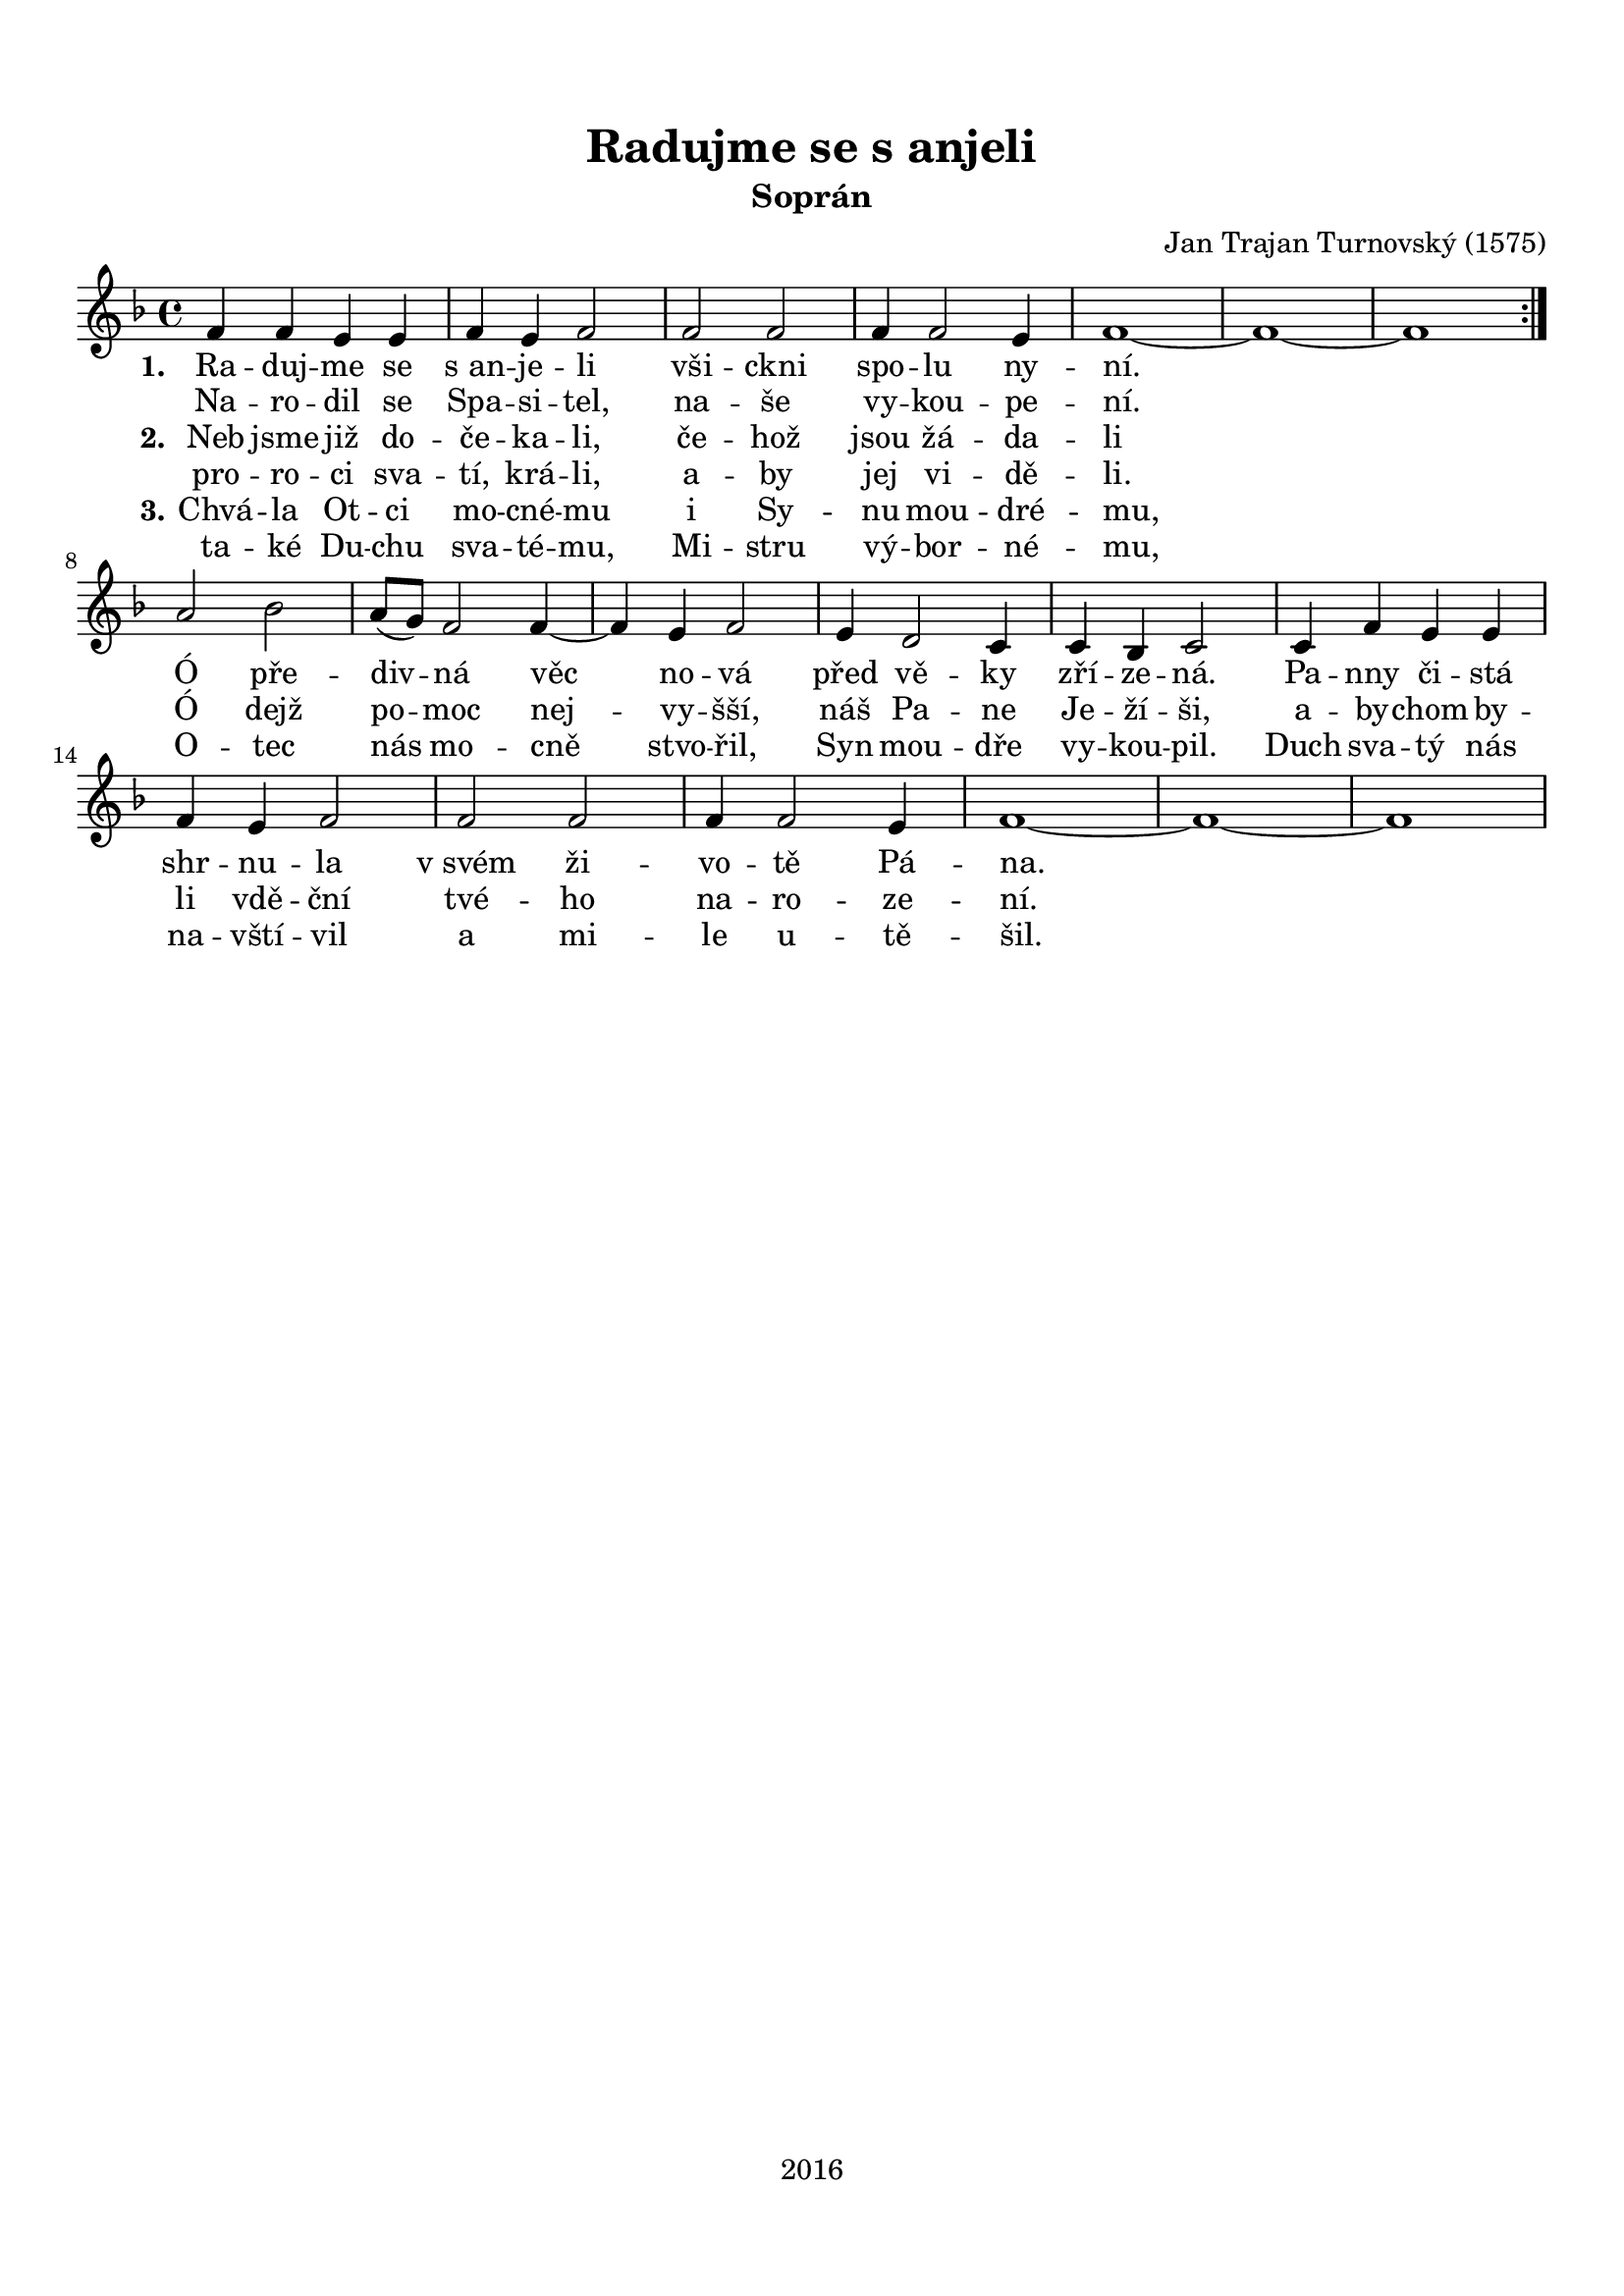 \version "2.16.2"

#(set-global-staff-size 19)

\header {
  title = "Radujme se s anjeli"
  subtitle = "Soprán"
  composer = "Jan Trajan Turnovský (1575)"
  tagline = "2016"
}

\paper {
  %system-system-spacing #'minimum-distance = #22
  top-margin = 1.5\cm
  left-margin = 1\cm
  right-margin = 1\cm
  bottom-margin = 1.5\cm
  indent = #0
}

global= {
  \time 4/4
  \key f \major
  \clef treble
}

Tenor =  \new Voice = "tenor" 	 \relative c' {
  %\set Staff.instrumentName = #"Tenor"
  
  \repeat volta 2 {
  f4 f e e |
  f e f2 |
  f f |
  f4 f2 e4 |
  f1~ f~ f |
  } \break
  a2 bes |
  a8( g) f2 f4~ |
  f e f2 |
  e4 d2 c4 |
  c bes c2 |
  c4 f e e |
  f e f2 |
  f f |
  f4 f2 e4 |
  f1~ f~ f |
}

TenorLyrics = \new Lyrics \lyricsto "tenor" {
  <<
    { \set stanza = "1."
    Ra -- duj -- me se "s an" -- je -- li
    vši -- ckni spo -- lu ny -- ní.
    
    Ó pře -- div -- ná věc no -- vá
    před vě -- ky zří -- ze -- ná.
    Pa -- nny či -- stá shr -- nu -- la
    "v svém" ži -- vo -- tě Pá -- na.
    }
    \new Lyrics { \set associatedVoice = "tenor"
    Na -- ro -- dil se Spa -- si -- tel,
    na -- še vy -- kou -- pe -- ní.
    }
    \new Lyrics { \set associatedVoice = "tenor"
    \set stanza = "2." 
    Neb jsme již do -- če -- ka -- li,
    če -- hož jsou žá -- da -- li
    
    Ó dejž po -- moc nej -- vy -- šší,
    náš Pa -- ne Je -- ží -- ši,
    a -- by -- chom by -- li vdě -- ční
    tvé -- ho na -- ro -- ze -- ní.
    }
    \new Lyrics { \set associatedVoice = "tenor"
    pro -- ro -- ci sva -- tí, krá -- li,
    a -- by jej vi -- dě -- li.
    }
    \new Lyrics { \set associatedVoice = "tenor"
    \set stanza = "3."
    Chvá -- la Ot -- ci mo -- cné -- mu
    i Sy -- nu mou -- dré -- mu,
    
    O -- tec nás mo -- cně stvo -- řil,
    Syn mou -- dře vy -- kou -- pil.
    Duch sva -- tý nás na -- vští -- vil
    a mi -- le u -- tě -- šil.
    }
    \new Lyrics { \set associatedVoice = "tenor"
    ta -- ké Du -- chu sva -- té -- mu,
    Mi -- stru vý -- bor -- né -- mu,
    }
  >>
}

\score {
  \new StaffGroup <<
    \new Staff << \global \Tenor \TenorLyrics >>
  >>
  \layout { }
  \midi { }
}